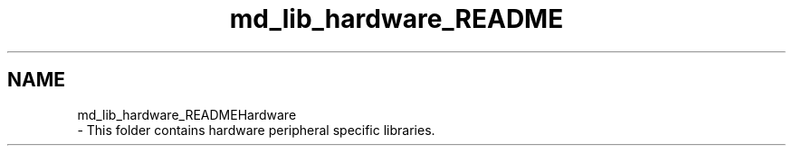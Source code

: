 .TH "md_lib_hardware_README" 3 "Wed Sep 1 2021" "Version 1.0" "DIY Auto-Correlator" \" -*- nroff -*-
.ad l
.nh
.SH NAME
md_lib_hardware_READMEHardware 
 \- This folder contains hardware peripheral specific libraries\&. 
